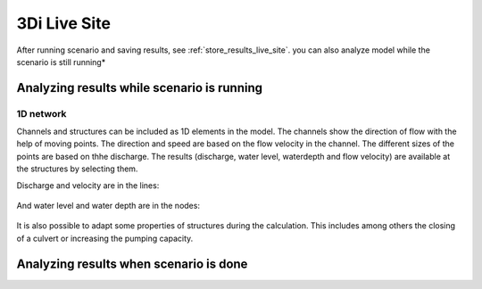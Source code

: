.. _analyse_live_site_results:

3Di Live Site
=============

After running scenario and saving results, see :ref:`store_results_live_site`.
you can also analyze model while the scenario is still running*

Analyzing results while scenario is running
^^^^^^^^^^^^^^^^^^^^^^^^^^^^^^^^^^^^^^^^^^^^

1D network
----------

Channels and structures can be included as 1D elements in the model. The channels show the direction of flow with the help of moving points. The direction and speed are based on the flow velocity in the channel. The different sizes of the points are based on thhe discharge. The results (discharge, water level, waterdepth and flow velocity) are available at the structures by selecting them.

Discharge and velocity are in the lines:

.. figure:: image/d3.7_1d_network.png
	:alt: 1D network
	

And water level and water depth are in the nodes:

.. figure:: image/d3.8_1d_network.png
	:alt: 1D network
	
	
It is also possible to adapt some properties of structures during the calculation. This includes among others the closing of a culvert or increasing the pumping capacity.


Analyzing results when scenario is done
^^^^^^^^^^^^^^^^^^^^^^^^^^^^^^^^^^^^^^^^^^^